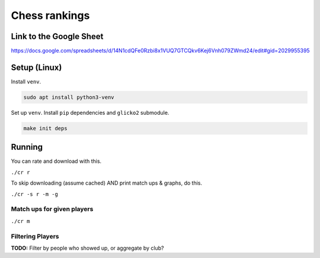 ****************
 Chess rankings
****************

.. image:: https://github.com/nutratech/chess_ratings/actions/workflows/test.yml/badge.svg
  :target: https://github.com/nutratech/chess_ratings/actions/workflows/test.yml
  :alt: Test status unknown


Link to the Google Sheet
########################

https://docs.google.com/spreadsheets/d/14N1cdQFe0Rzbi8x1VUQ7GTCQkv6Kej6Vnh079ZWmd24/edit#gid=2029955395



Setup (Linux)
#############

Install ``venv``.

.. code-block:: bash

  sudo apt install python3-venv

Set up ``venv``. Install ``pip`` dependencies and ``glicko2`` submodule.

.. code-block:: bash

  make init deps



Running
#######

You can rate and download with this.

``./cr r``

To skip downloading (assume cached) AND print match ups & graphs, do this.

``./cr -s r -m -g``


Match ups for given players
~~~~~~~~~~~~~~~~~~~~~~~~~~~

``./cr m``


Filtering Players
~~~~~~~~~~~~~~~~~

**TODO:** Filter by people who showed up, or aggregate by club?

